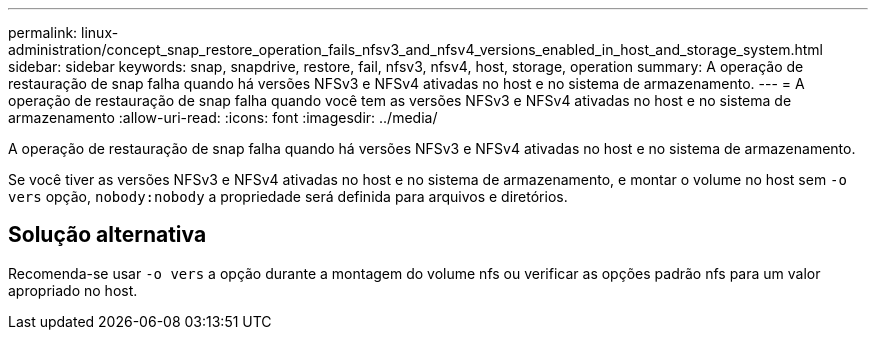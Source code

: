 ---
permalink: linux-administration/concept_snap_restore_operation_fails_nfsv3_and_nfsv4_versions_enabled_in_host_and_storage_system.html 
sidebar: sidebar 
keywords: snap, snapdrive, restore, fail, nfsv3, nfsv4, host, storage, operation 
summary: A operação de restauração de snap falha quando há versões NFSv3 e NFSv4 ativadas no host e no sistema de armazenamento. 
---
= A operação de restauração de snap falha quando você tem as versões NFSv3 e NFSv4 ativadas no host e no sistema de armazenamento
:allow-uri-read: 
:icons: font
:imagesdir: ../media/


[role="lead"]
A operação de restauração de snap falha quando há versões NFSv3 e NFSv4 ativadas no host e no sistema de armazenamento.

Se você tiver as versões NFSv3 e NFSv4 ativadas no host e no sistema de armazenamento, e montar o volume no host sem `-o vers` opção, `nobody:nobody` a propriedade será definida para arquivos e diretórios.



== Solução alternativa

Recomenda-se usar `-o vers` a opção durante a montagem do volume nfs ou verificar as opções padrão nfs para um valor apropriado no host.
